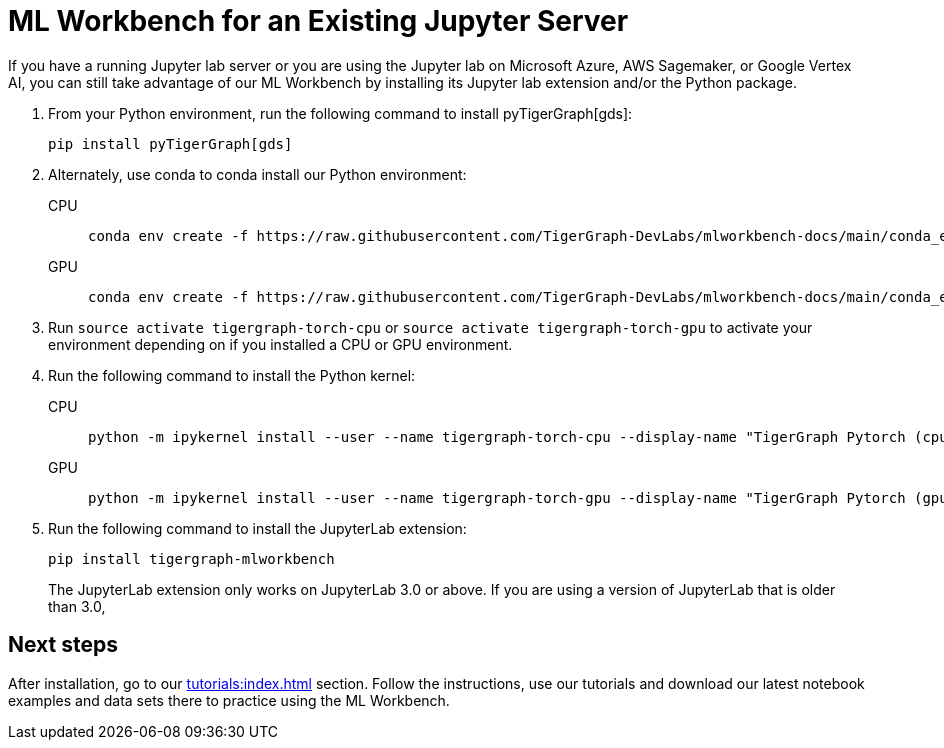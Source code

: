 = ML Workbench for an Existing Jupyter Server

If you have a running Jupyter lab server or you are using the Jupyter lab on Microsoft Azure,  AWS Sagemaker, or Google Vertex AI, you can still take advantage of our ML Workbench by installing its Jupyter lab extension and/or the Python package.

. From your Python environment, run the following command to install pyTigerGraph[gds]:
+
[source,console]
----
pip install pyTigerGraph[gds]
----
+
. Alternately, use conda to conda install our Python environment:
+
[tabs]
====
CPU::
+
--
[source.wrap,console]
----
conda env create -f https://raw.githubusercontent.com/TigerGraph-DevLabs/mlworkbench-docs/main/conda_envs/tigergraph-torch-cpu.yml
----
--
GPU::
+
--
[source.wrap,console]
----
conda env create -f https://raw.githubusercontent.com/TigerGraph-DevLabs/mlworkbench-docs/main/conda_envs/tigergraph-torch-gpu.yml
----
--
====
+
. Run `source activate tigergraph-torch-cpu` or `source activate tigergraph-torch-gpu` to activate your environment depending on if you installed a CPU or GPU environment.
. Run the following command to install the Python kernel:
+
[tabs]
====
CPU::
+
--
[.wrap,console]
----
python -m ipykernel install --user --name tigergraph-torch-cpu --display-name "TigerGraph Pytorch (cpu)"
----
--
GPU::
+
--
[.wrap,console]
----
python -m ipykernel install --user --name tigergraph-torch-gpu --display-name "TigerGraph Pytorch (gpu)"
----
--
====
. Run the following command to install the JupyterLab extension:
+
[source,console]
----
pip install tigergraph-mlworkbench
----
The JupyterLab extension only works on JupyterLab 3.0 or above.
If you are using a version of JupyterLab that is older than 3.0,

== Next steps

After installation, go to our xref:tutorials:index.adoc[] section.
Follow the instructions, use our tutorials and download our latest notebook examples and data sets there to practice using the ML Workbench.
